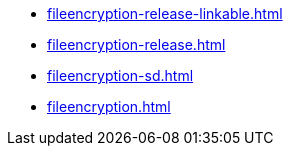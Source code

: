 * https://commoncriteria.github.io/fileencryption/release-2.0/fileencryption-release-linkable.html[fileencryption-release-linkable.html]
* https://commoncriteria.github.io/fileencryption/release-2.0/fileencryption-release.html[fileencryption-release.html]
* https://commoncriteria.github.io/fileencryption/release-2.0/fileencryption-sd.html[fileencryption-sd.html]
* https://commoncriteria.github.io/fileencryption/release-2.0/fileencryption.html[fileencryption.html]
